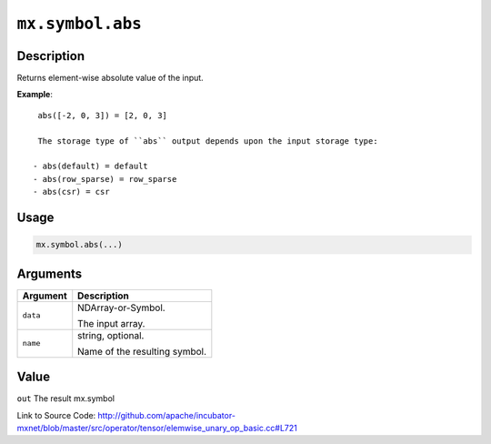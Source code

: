 

``mx.symbol.abs``
==================================

Description
----------------------

Returns element-wise absolute value of the input.


**Example**::

	 
	 abs([-2, 0, 3]) = [2, 0, 3]
	 
	 The storage type of ``abs`` output depends upon the input storage type:
	 
	- abs(default) = default
	- abs(row_sparse) = row_sparse
	- abs(csr) = csr
	 
	 
	 

Usage
----------

.. code:: r

	mx.symbol.abs(...)

Arguments
------------------

+----------------------------------------+------------------------------------------------------------+
| Argument                               | Description                                                |
+========================================+============================================================+
| ``data``                               | NDArray-or-Symbol.                                         |
|                                        |                                                            |
|                                        | The input array.                                           |
+----------------------------------------+------------------------------------------------------------+
| ``name``                               | string, optional.                                          |
|                                        |                                                            |
|                                        | Name of the resulting symbol.                              |
+----------------------------------------+------------------------------------------------------------+

Value
----------

``out`` The result mx.symbol


Link to Source Code: http://github.com/apache/incubator-mxnet/blob/master/src/operator/tensor/elemwise_unary_op_basic.cc#L721

